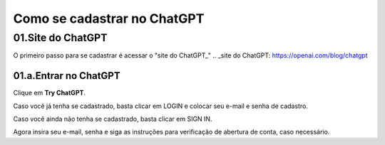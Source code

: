 ****************************
Como se cadastrar no ChatGPT
****************************

01.Site do ChatGPT
============================

O primeiro passo para se cadastrar é acessar o "site do ChatGPT_"
.. _site do ChatGPT: https://openai.com/blog/chatgpt

01.a.Entrar no ChatGPT
----------------------

Clique em **Try ChatGPT**.

.. image:: chagpt_try_chatgpt.jpg
   :align: center
   :width: 550

Caso você já tenha se cadastrado, basta clicar em LOGIN e colocar seu e-mail e senha de cadastro.

Caso você ainda não tenha se cadastrado, basta clicar em SIGN IN.

Agora insira seu e-mail, senha e siga as instruções para verificação de abertura de conta, caso necessário.

